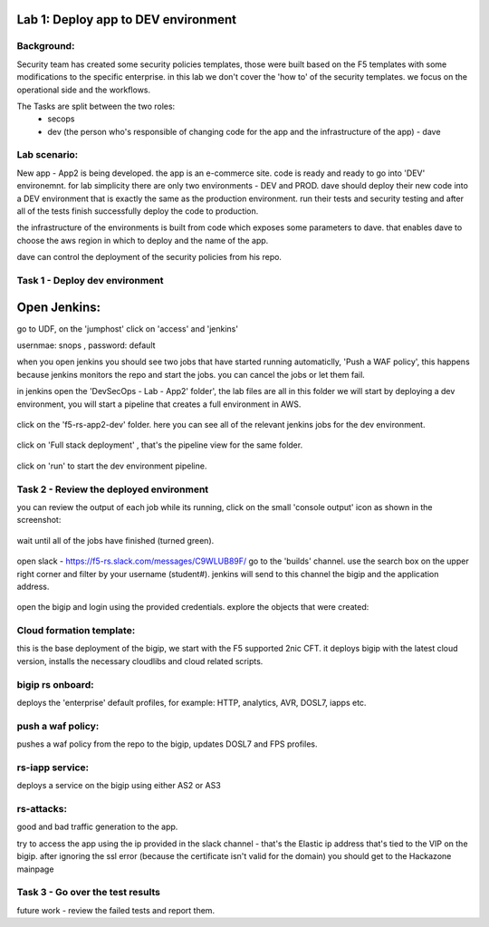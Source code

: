 Lab 1: Deploy app to DEV environment 
----------------------------------

Background: 
~~~~~~~~~~~~~

Security team has created some security policies templates, those were built based on the F5 templates with some modifications to the specific enterprise. 
in this lab we don't cover the 'how to' of the security templates. we focus on the operational side and the workflows. 

The Tasks are split between the two roles:
 - secops
 - dev (the person who's responsible of changing code for the app and the infrastructure of the app) - dave 
 
Lab scenario:
~~~~~~~~~~~~~

New app - App2 is being developed. the app is an e-commerce site. 
code is ready and ready to go into 'DEV' environemnt. for lab simplicity there are only two environments - DEV and PROD. 
dave should deploy their new code into a DEV environment that is exactly the same as the production environment. 
run their tests and security testing and after all of the tests finish successfully deploy the code to production.

the infrastructure of the environments is built from code which exposes some parameters to dave. 
that enables dave to choose the aws region in which to deploy and the name of the app. 
 
dave can control the deployment of the security policies from his repo. 
 
Task 1 - Deploy dev environment 
~~~~~~~~~~~~~~~~~~~~~~~~~~~~~~~~

Open Jenkins:
------------------------------------------------------------------------------------

go to UDF, on the 'jumphost' click on 'access' and 'jenkins'  

usernmae: snops , password: default

when you open jenkins you should see two jobs that have started running automaticlly, 'Push a WAF policy',
this happens because jenkins monitors the repo and start the jobs. you can cancel the jobs or let them fail. 


in jenkins open the 'DevSecOps - Lab - App2' folder', the lab files are all in this folder 
we will start by deploying a dev environment, you will start a pipeline that creates a full environment in AWS. 

   |jenkins010|
   
click on the 'f5-rs-app2-dev' folder.
here you can see all of the relevant jenkins jobs for the dev environment.

   |jenkins020|

click on 'Full stack deployment' , that's the pipeline view for the same folder. 

   |jenkins030|
   
click on 'run' to start the dev environment pipeline. 

   |jenkins040|


   
Task 2 - Review the deployed environment 
~~~~~~~~~~~~~~~~~~~~~~~~~~~~~~~~

   
you can review the output of each job while its running, click on the small 'console output' icon as shown in the screenshot:

   |jenkins050|
   
   
wait until all of the jobs have finished (turned green). 

   |jenkins060|

open slack - https://f5-rs.slack.com/messages/C9WLUB89F/
go to the 'builds' channel. 
use the search box on the upper right corner and filter by your username (student#). 
jenkins will send to this channel the bigip and the application address. 

   |jenkins070|

open the bigip and login using the provided credentials. 
explore the objects that were created: 

Cloud formation template:
~~~~~~~~~~~~~~~~~~~~~~~~~
this is the base deployment of the bigip, we start with the F5 supported 2nic CFT. 
it deploys bigip with the latest cloud version, installs the necessary cloudlibs and cloud related scripts.

bigip rs onboard:
~~~~~~~~~~~~~~~~~
deploys the 'enterprise' default profiles, for example: 
HTTP, analytics, AVR, DOSL7, iapps etc. 

push a waf policy:
~~~~~~~~~~~~~~~~~
pushes a waf policy from the repo to the bigip, updates DOSL7 and FPS profiles. 

rs-iapp service:
~~~~~~~~~~~~~~~~~
deploys a service on the bigip using either AS2 or AS3 

rs-attacks:
~~~~~~~~~~~~~~~~~
good and bad traffic generation to the app.


try to access the app using the ip provided in the slack channel - that's the Elastic ip address that's tied to the VIP on the bigip. 
after ignoring the ssl error (because the certificate isn't valid for the domain) you should get to the Hackazone mainpage

   |hackazone010|


Task 3 - Go over the test results 
~~~~~~~~~~~~~~~~~~~~~~~~~~~~~~~~~~~~

future work - review the failed tests and report them.
   
   
.. |jenkins010| image:: images/jenkins010.PNG 
   
.. |jenkins020| image:: images/jenkins020.PNG 
   
.. |jenkins030| image:: images/jenkins030.PNG
   
.. |jenkins040| image:: images/jenkins040.PNG
   
.. |jenkins050| image:: images/jenkins050.PNG
   
.. |jenkins060| image:: images/jenkins060.PNG
   
.. |jenkins070| image:: images/jenkins070.PNG
   
.. |hackazone010| image:: images/hackazone010.PNG
